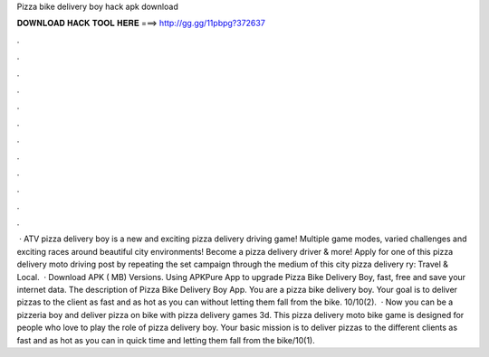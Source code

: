 Pizza bike delivery boy hack apk download

𝐃𝐎𝐖𝐍𝐋𝐎𝐀𝐃 𝐇𝐀𝐂𝐊 𝐓𝐎𝐎𝐋 𝐇𝐄𝐑𝐄 ===> http://gg.gg/11pbpg?372637

.

.

.

.

.

.

.

.

.

.

.

.

 · ATV pizza delivery boy is a new and exciting pizza delivery driving game! Multiple game modes, varied challenges and exciting races around beautiful city environments! Become a pizza delivery driver & more! Apply for one of this pizza delivery moto driving post by repeating the set campaign through the medium of this city pizza delivery ry: Travel & Local.  · Download APK ( MB) Versions. Using APKPure App to upgrade Pizza Bike Delivery Boy, fast, free and save your internet data. The description of Pizza Bike Delivery Boy App. You are a pizza bike delivery boy. Your goal is to deliver pizzas to the client as fast and as hot as you can without letting them fall from the bike. 10/10(2).  · Now you can be a pizzeria boy and deliver pizza on bike with pizza delivery games 3d. This pizza delivery moto bike game is designed for people who love to play the role of pizza delivery boy. Your basic mission is to deliver pizzas to the different clients as fast and as hot as you can in quick time and letting them fall from the bike/10(1).